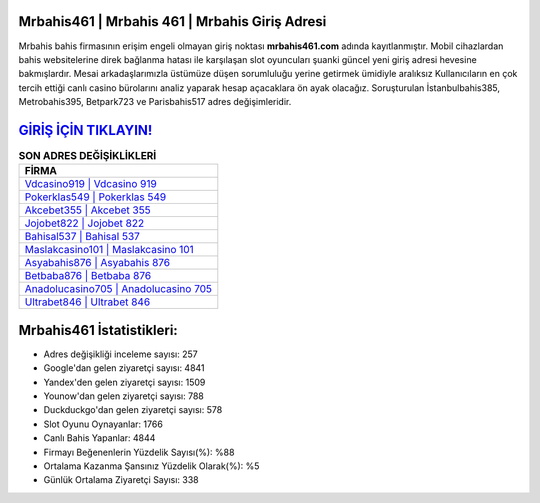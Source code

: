 ﻿Mrbahis461 | Mrbahis 461 | Mrbahis Giriş Adresi
===================================

.. image:: images/mrbahis-giris.jpg
   :width: 600
   
Mrbahis bahis firmasının erişim engeli olmayan giriş noktası **mrbahis461.com** adında kayıtlanmıştır. Mobil cihazlardan bahis websitelerine direk bağlanma hatası ile karşılaşan slot oyuncuları şuanki güncel yeni giriş adresi hevesine bakmışlardır. Mesai arkadaşlarımızla üstümüze düşen sorumluluğu yerine getirmek ümidiyle aralıksız Kullanıcıların en çok tercih ettiği canlı casino bürolarını analiz yaparak hesap açacaklara ön ayak olacağız. Soruşturulan İstanbulbahis385, Metrobahis395, Betpark723 ve Parisbahis517 adres değişimleridir.

`GİRİŞ İÇİN TIKLAYIN! <https://urlday.cc/git>`_
==============

.. list-table:: **SON ADRES DEĞİŞİKLİKLERİ**
   :widths: 100
   :header-rows: 1

   * - FİRMA
   * - `Vdcasino919 | Vdcasino 919 <vdcasino919-vdcasino-919-vdcasino-giris-adresi.html>`_
   * - `Pokerklas549 | Pokerklas 549 <pokerklas549-pokerklas-549-pokerklas-giris-adresi.html>`_
   * - `Akcebet355 | Akcebet 355 <akcebet355-akcebet-355-akcebet-giris-adresi.html>`_	 
   * - `Jojobet822 | Jojobet 822 <jojobet822-jojobet-822-jojobet-giris-adresi.html>`_	 
   * - `Bahisal537 | Bahisal 537 <bahisal537-bahisal-537-bahisal-giris-adresi.html>`_ 
   * - `Maslakcasino101 | Maslakcasino 101 <maslakcasino101-maslakcasino-101-maslakcasino-giris-adresi.html>`_
   * - `Asyabahis876 | Asyabahis 876 <asyabahis876-asyabahis-876-asyabahis-giris-adresi.html>`_	 
   * - `Betbaba876 | Betbaba 876 <betbaba876-betbaba-876-betbaba-giris-adresi.html>`_
   * - `Anadolucasino705 | Anadolucasino 705 <anadolucasino705-anadolucasino-705-anadolucasino-giris-adresi.html>`_
   * - `Ultrabet846 | Ultrabet 846 <ultrabet846-ultrabet-846-ultrabet-giris-adresi.html>`_
	 
Mrbahis461 İstatistikleri:
===================================	 
* Adres değişikliği inceleme sayısı: 257
* Google'dan gelen ziyaretçi sayısı: 4841
* Yandex'den gelen ziyaretçi sayısı: 1509
* Younow'dan gelen ziyaretçi sayısı: 788
* Duckduckgo'dan gelen ziyaretçi sayısı: 578
* Slot Oyunu Oynayanlar: 1766
* Canlı Bahis Yapanlar: 4844
* Firmayı Beğenenlerin Yüzdelik Sayısı(%): %88
* Ortalama Kazanma Şansınız Yüzdelik Olarak(%): %5
* Günlük Ortalama Ziyaretçi Sayısı: 338
